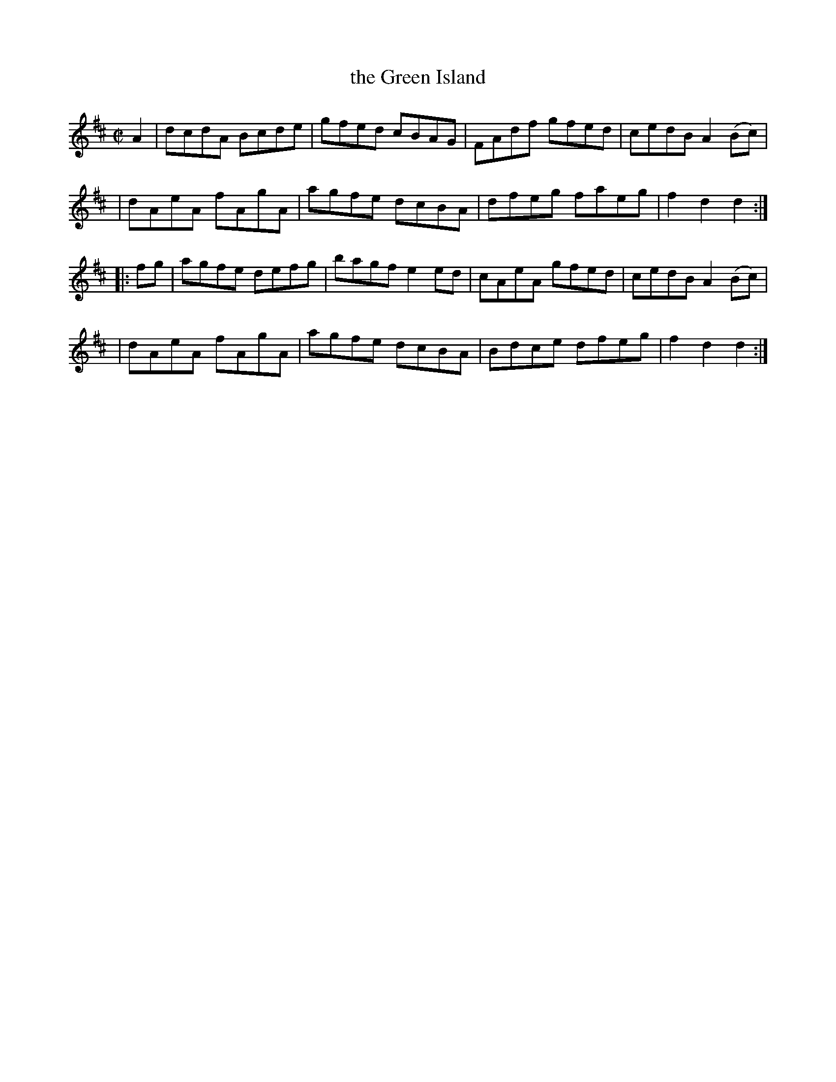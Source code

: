 X: 1774
T: the Green Island
R: hornpipe, reel
%S: s:4 b:16(4+4+4+4)
B: O'Neill's 1850 #1774
Z: Bob Safranek, rjs@gsp.org
M: C|
L: 1/8
K: D
A2 \
| dcdA Bcde | gfed cBAG | FAdf gfed | cedB A2 (Bc) |
| dAeA fAgA | agfe dcBA | dfeg faeg | f2d2 d2 :|
|: fg \
| agfe defg | bagf e2ed | cAeA gfed | cedB A2(Bc) |
| dAeA fAgA | agfe dcBA | Bdce dfeg | f2d2 d2 :|
